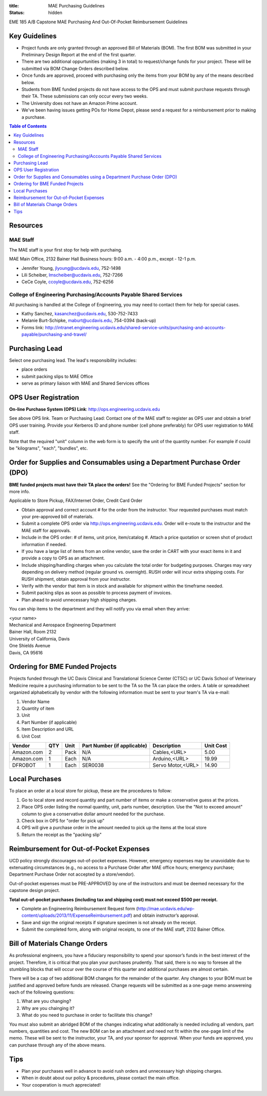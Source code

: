 :title: MAE Purchasing Guidelines
:status: hidden

EME 185 A/B Capstone MAE Purchasing And Out-Of-Pocket Reimbursement Guidelines

Key Guidelines
==============

- Project funds are only granted through an approved Bill of Materials (BOM).  The first BOM was submitted in your Preliminary Design Report at the end of the first quarter.
- There are two additional oppurtunities (making 3 in total) to request/change funds for your project.  These will be submitted via BOM Change Orders described below.
- Once funds are approved, proceed with purchasing only the items from your BOM by any of the means described below.
- Students from BME funded projects do not have access to the OPS and must submit purchase requests through their TA. These submissions can only occur every two weeks.
- The University does not have an Amazon Prime account.
- We've been having issues getting POs for Home Depot, please send a request
  for a reimbursement prior to making a purchase.

.. contents:: Table of Contents

Resources
=========

MAE Staff
---------

The MAE staff is your first stop for help with purchaing.

MAE Main Office, 2132 Bainer Hall
Business hours: 9:00 a.m. - 4:00 p.m., except - 12-1 p.m.

- Jennifer Young,  jlyoung@ucdavis.edu, 752-1498
- Lili Scheiber, lmscheiber@ucdavis.edu, 752-7266
- CeCe Coyle,  ccoyle@ucdavis.edu, 752-6256

College of Engineering Purchasing/Accounts Payable Shared Services
------------------------------------------------------------------

All purchasing is handled at the College of Engineering, you may need to
contact them for help for special cases.

- Kathy Sanchez, kasanchez@ucdavis.edu, 530-752-7433
- Melanie Burt-Schipke, maburt@ucdavis.edu, 754-0394 (back-up)
- Forms link: http://intranet.engineering.ucdavis.edu/shared-service-units/purchasing-and-accounts-payable/purchasing-and-travel/

Purchasing Lead
===============

Select one purchasing lead. The lead's responsibility includes:

- place orders
- submit packing slips to MAE Office
- serve as primary liaison with MAE and Shared Services offices

OPS User Registration
=====================

**On-line Purchase System (OPS) Link**: http://ops.engineering.ucdavis.edu

See above OPS link. Team or Purchasing Lead: Contact one of the MAE staff to
register as OPS user and obtain a brief OPS user training. Provide your
Kerberos ID and phone number (cell phone preferably) for OPS user registration
to MAE staff.

Note that the required "unit" column in the web form is to specify the unit of
the quantity number. For example if could be "kilograms", "each", "bundles",
etc.

Order for Supplies and Consumables using a Department Purchase Order (DPO)
==========================================================================

**BME funded projects must have their TA place the orders!** See the "Ordering for BME Funded Projects" section for more info.

Applicable to Store Pickup, FAX/Internet Order, Credit Card Order

- Obtain approval and correct account # for the order from the instructor.
  Your requested purchases must match your pre-approved bill of materials.
- Submit a complete OPS order via http://ops.engineering.ucdavis.edu.
  Order will e-route to the instructor and the MAE staff for approvals.
- Include in the OPS order: # of items, unit price, item/catalog #. Attach a
  price quotation or screen shot of product information if needed.
- If you have a large list of items from an online vendor, save the order in
  CART with your exact items in it and provide a copy to OPS as an attachment.
- Include shipping/handling charges when you calculate the total order for
  budgeting purposes. Charges may vary depending on delivery method (regular
  ground vs. overnight). RUSH order will incur extra shipping costs. For RUSH
  shipment, obtain approval from your instructor.
- Verify with the vendor that item is in stock and available for shipment
  within the timeframe needed.
- Submit packing slips as soon as possible to process payment of invoices.
- Plan ahead to avoid unnecessary high shipping charges.

You can ship items to the department and they will notify you via email when
they arrive:

| <your name>
| Mechanical and Aerospace Engineering Department
| Bainer Hall, Room 2132
| University of California, Davis
| One Shields Avenue
| Davis, CA 95616

Ordering for BME Funded Projects
================================
Projects funded through the UC Davis Clinical and Translational Science Center (CTSC)
or UC Davis School of Veterinary Medicine require a purchasing information to be sent
to the TA so the TA can place the orders. A table or spreadsheet organized alphabetically
by vendor with the following information must be sent to your team's TA via e-mail:

1. Vendor Name
2. Quantity of item
3. Unit
4. Part Number (if applicable)
5. Item Description and URL
6. Unit Cost

+--------------+----+------+----------------------------+------------------+----------+
|Vendor        |QTY |Unit  |Part Number (if applicable) |Description       |Unit Cost |
+==============+====+======+============================+==================+==========+
|Amazon.com    |2   |Pack  | N/A                        |Cables,<URL>      |   5.00   |
+--------------+----+------+----------------------------+------------------+----------+
|Amazon.com    |1   |Each  | N/A                        |Arduino,<URL>     |  19.99   |
+--------------+----+------+----------------------------+------------------+----------+
|DFROBOT       |1   |Each  | SER0038                    |Servo Motor,<URL> |  14.90   |
+--------------+----+------+----------------------------+------------------+----------+

Local Purchases
===============

To place an order at a local store for pickup, these are the procedures to
follow:

1. Go to local store and record quantity and part number of items or make a
   conservative guess at the prices.
2. Place OPS order listing the normal quantity, unit, parts number,
   description. Use the "Not to exceed amount" column to give a conservative
   dollar amount needed for the purchase.
3. Check box in OPS for "order for pick up"
4. OPS will give a purchase order in the amount needed to pick up the items at
   the local store
5. Return the receipt as the "packing slip"

Reimbursement for Out-of-Pocket Expenses
========================================

UCD policy strongly discourages out-of-pocket expenses. However, emergency
expenses may be unavoidable due to extenuating circumstances (e.g., no access
to a Purchase Order after MAE office hours; emergency purchase; Department
Purchase Order not accepted by a store/vendor).

Out-of-pocket expenses must be PRE-APPROVED by one of the instructors and must
be deemed necessary for the capstone design project.

**Total out-of-pocket purchases (including tax and shipping cost) must not
exceed $500 per receipt.**

- Complete an Engineering Reimbursement Request form
  (http://mae.ucdavis.edu/wp-content/uploads/2013/11/ExpenseReimbursement.pdf)
  and obtain instructor’s approval.
- Save and sign the original receipts if signature specimen is not already on
  the receipt.
- Submit the completed form, along with original receipts, to one of the MAE
  staff, 2132 Bainer Office.

Bill of Materials Change Orders
===============================
As professional engineers, you have a fiduciary responsibility to spend your sponsor’s 
funds in the best interest of the project.  Therefore, it is critical that you plan your 
purchases prudently.  That said, there is no way to foresee all the stumbling blocks 
that will occur over the course of this quarter and additional purchases are almost certain.

There will be a cap of two additional BOM changes for the remainder of the quarter. Any
changes to your BOM must be justified and approved before funds are released.
Change requests will be submitted as a one-page memo answereing each of the 
following questions:  
 
1. What are you changing?
2. Why are you chainging it?
3. What do you need to purchase in order to facilitate this change?

You must also submit an abridged BOM of the changes indicating what additionally is needed 
including all vendors, part numbers, quantities and cost.  The new BOM can be an attachment 
and need not fit within the one-page limit of the memo.   These will be sent to the 
instructor, your TA, and your sponsor for approval.  When your funds are approved, you can 
purchase through any of the above means.

Tips
====

- Plan your purchases well in advance to avoid rush orders and unnecessary high
  shipping charges.
- When in doubt about our policy & procedures, please contact the main office.
- Your cooperation is much appreciated!
